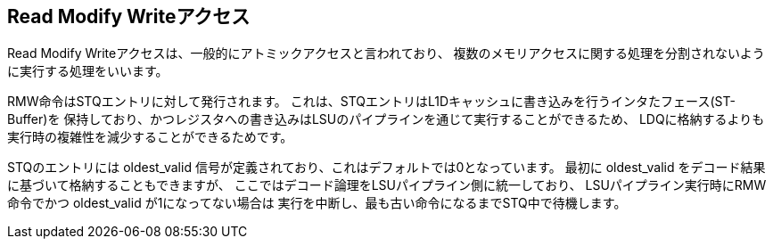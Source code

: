 == Read Modify Writeアクセス

Read Modify Writeアクセスは、一般的にアトミックアクセスと言われており、
複数のメモリアクセスに関する処理を分割されないように実行する処理をいいます。

RMW命令はSTQエントリに対して発行されます。
これは、STQエントリはL1Dキャッシュに書き込みを行うインタたフェース(ST-Buffer)を
保持しており、かつレジスタへの書き込みはLSUのパイプラインを通じて実行することができるため、
LDQに格納するよりも実行時の複雑性を減少することができるためです。

STQのエントリには [.title-ref]#oldest_valid#
信号が定義されており、これはデフォルトでは0となっています。 最初に
[.title-ref]#oldest_valid#
をデコード結果に基づいて格納することもできますが、
ここではデコード論理をLSUパイプライン側に統一しており、
LSUパイプライン実行時にRMW命令でかつ [.title-ref]#oldest_valid#
が1になってない場合は
実行を中断し、最も古い命令になるまでSTQ中で待機します。
